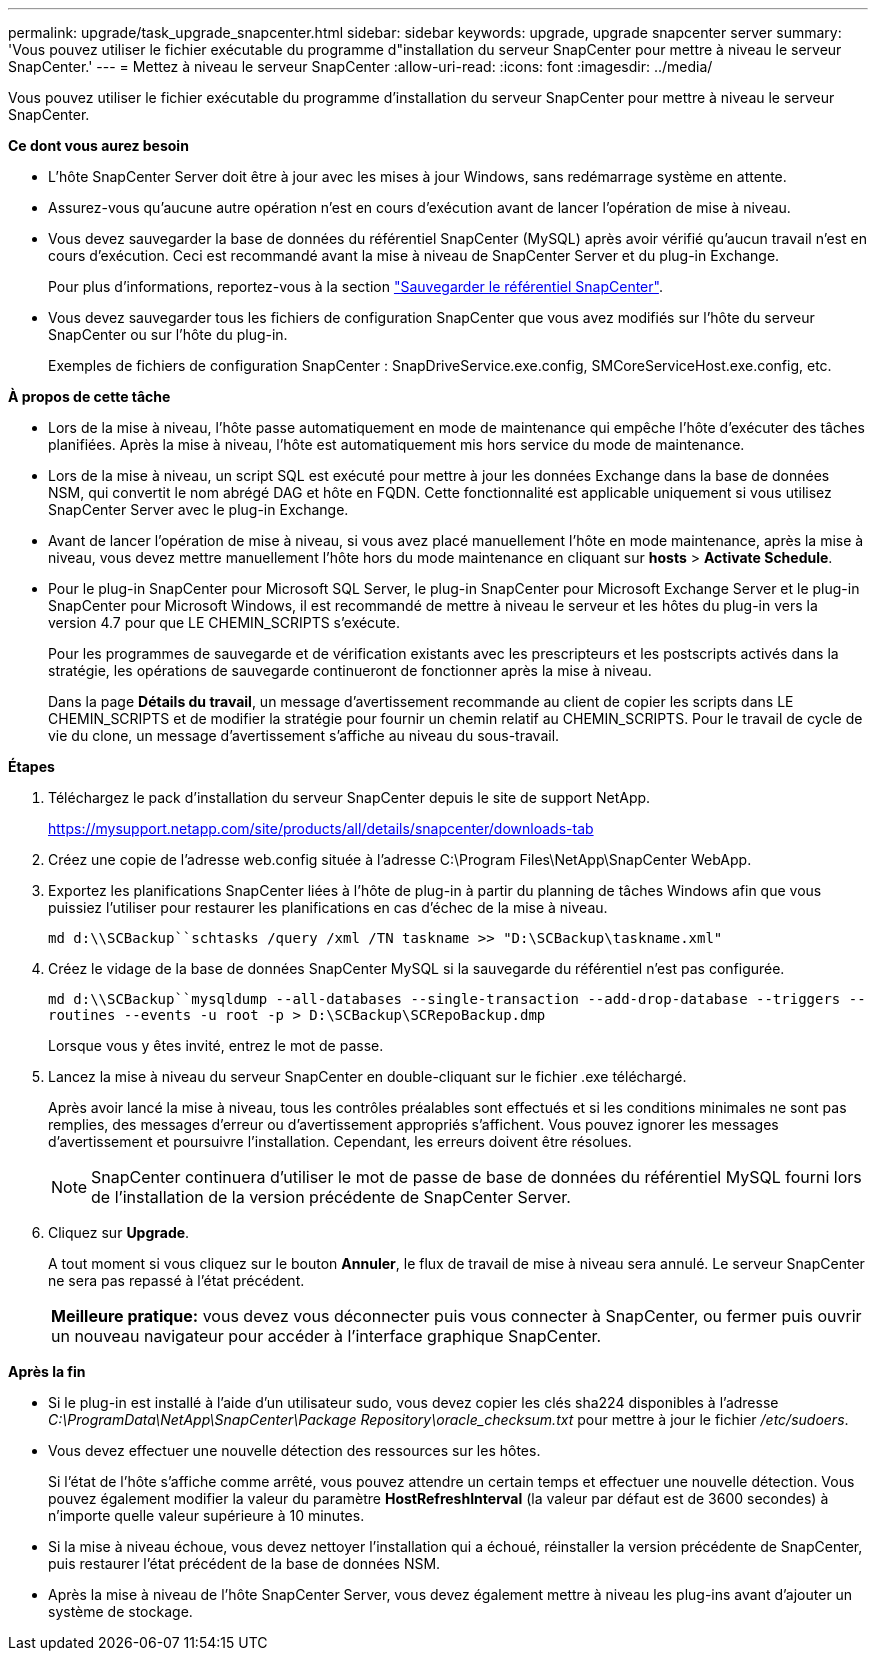 ---
permalink: upgrade/task_upgrade_snapcenter.html 
sidebar: sidebar 
keywords: upgrade, upgrade snapcenter server 
summary: 'Vous pouvez utiliser le fichier exécutable du programme d"installation du serveur SnapCenter pour mettre à niveau le serveur SnapCenter.' 
---
= Mettez à niveau le serveur SnapCenter
:allow-uri-read: 
:icons: font
:imagesdir: ../media/


[role="lead"]
Vous pouvez utiliser le fichier exécutable du programme d'installation du serveur SnapCenter pour mettre à niveau le serveur SnapCenter.

*Ce dont vous aurez besoin*

* L'hôte SnapCenter Server doit être à jour avec les mises à jour Windows, sans redémarrage système en attente.
* Assurez-vous qu'aucune autre opération n'est en cours d'exécution avant de lancer l'opération de mise à niveau.
* Vous devez sauvegarder la base de données du référentiel SnapCenter (MySQL) après avoir vérifié qu'aucun travail n'est en cours d'exécution. Ceci est recommandé avant la mise à niveau de SnapCenter Server et du plug-in Exchange.
+
Pour plus d'informations, reportez-vous à la section link:../admin/concept_manage_the_snapcenter_server_repository.html#back-up-the-snapcenter-repository["Sauvegarder le référentiel SnapCenter"^].

* Vous devez sauvegarder tous les fichiers de configuration SnapCenter que vous avez modifiés sur l'hôte du serveur SnapCenter ou sur l'hôte du plug-in.
+
Exemples de fichiers de configuration SnapCenter : SnapDriveService.exe.config, SMCoreServiceHost.exe.config, etc.



*À propos de cette tâche*

* Lors de la mise à niveau, l'hôte passe automatiquement en mode de maintenance qui empêche l'hôte d'exécuter des tâches planifiées. Après la mise à niveau, l'hôte est automatiquement mis hors service du mode de maintenance.
* Lors de la mise à niveau, un script SQL est exécuté pour mettre à jour les données Exchange dans la base de données NSM, qui convertit le nom abrégé DAG et hôte en FQDN. Cette fonctionnalité est applicable uniquement si vous utilisez SnapCenter Server avec le plug-in Exchange.
* Avant de lancer l'opération de mise à niveau, si vous avez placé manuellement l'hôte en mode maintenance, après la mise à niveau, vous devez mettre manuellement l'hôte hors du mode maintenance en cliquant sur *hosts* > *Activate Schedule*.
* Pour le plug-in SnapCenter pour Microsoft SQL Server, le plug-in SnapCenter pour Microsoft Exchange Server et le plug-in SnapCenter pour Microsoft Windows, il est recommandé de mettre à niveau le serveur et les hôtes du plug-in vers la version 4.7 pour que LE CHEMIN_SCRIPTS s'exécute.
+
Pour les programmes de sauvegarde et de vérification existants avec les prescripteurs et les postscripts activés dans la stratégie, les opérations de sauvegarde continueront de fonctionner après la mise à niveau.

+
Dans la page *Détails du travail*, un message d'avertissement recommande au client de copier les scripts dans LE CHEMIN_SCRIPTS et de modifier la stratégie pour fournir un chemin relatif au CHEMIN_SCRIPTS. Pour le travail de cycle de vie du clone, un message d'avertissement s'affiche au niveau du sous-travail.



*Étapes*

. Téléchargez le pack d'installation du serveur SnapCenter depuis le site de support NetApp.
+
https://mysupport.netapp.com/site/products/all/details/snapcenter/downloads-tab[]

. Créez une copie de l'adresse web.config située à l'adresse C:\Program Files\NetApp\SnapCenter WebApp.
. Exportez les planifications SnapCenter liées à l'hôte de plug-in à partir du planning de tâches Windows afin que vous puissiez l'utiliser pour restaurer les planifications en cas d'échec de la mise à niveau.
+
`md d:\\SCBackup``schtasks /query /xml /TN taskname >> "D:\SCBackup\taskname.xml"`

. Créez le vidage de la base de données SnapCenter MySQL si la sauvegarde du référentiel n'est pas configurée.
+
`md d:\\SCBackup``mysqldump --all-databases --single-transaction --add-drop-database --triggers --routines --events -u root -p > D:\SCBackup\SCRepoBackup.dmp`

+
Lorsque vous y êtes invité, entrez le mot de passe.

. Lancez la mise à niveau du serveur SnapCenter en double-cliquant sur le fichier .exe téléchargé.
+
Après avoir lancé la mise à niveau, tous les contrôles préalables sont effectués et si les conditions minimales ne sont pas remplies, des messages d'erreur ou d'avertissement appropriés s'affichent. Vous pouvez ignorer les messages d'avertissement et poursuivre l'installation. Cependant, les erreurs doivent être résolues.

+

NOTE: SnapCenter continuera d'utiliser le mot de passe de base de données du référentiel MySQL fourni lors de l'installation de la version précédente de SnapCenter Server.

. Cliquez sur *Upgrade*.
+
A tout moment si vous cliquez sur le bouton *Annuler*, le flux de travail de mise à niveau sera annulé. Le serveur SnapCenter ne sera pas repassé à l'état précédent.

+
|===


| *Meilleure pratique:* vous devez vous déconnecter puis vous connecter à SnapCenter, ou fermer puis ouvrir un nouveau navigateur pour accéder à l'interface graphique SnapCenter. 
|===


*Après la fin*

* Si le plug-in est installé à l'aide d'un utilisateur sudo, vous devez copier les clés sha224 disponibles à l'adresse _C:\ProgramData\NetApp\SnapCenter\Package Repository\oracle_checksum.txt_ pour mettre à jour le fichier _/etc/sudoers_.
* Vous devez effectuer une nouvelle détection des ressources sur les hôtes.
+
Si l'état de l'hôte s'affiche comme arrêté, vous pouvez attendre un certain temps et effectuer une nouvelle détection. Vous pouvez également modifier la valeur du paramètre *HostRefreshInterval* (la valeur par défaut est de 3600 secondes) à n'importe quelle valeur supérieure à 10 minutes.

* Si la mise à niveau échoue, vous devez nettoyer l'installation qui a échoué, réinstaller la version précédente de SnapCenter, puis restaurer l'état précédent de la base de données NSM.
* Après la mise à niveau de l'hôte SnapCenter Server, vous devez également mettre à niveau les plug-ins avant d'ajouter un système de stockage.

